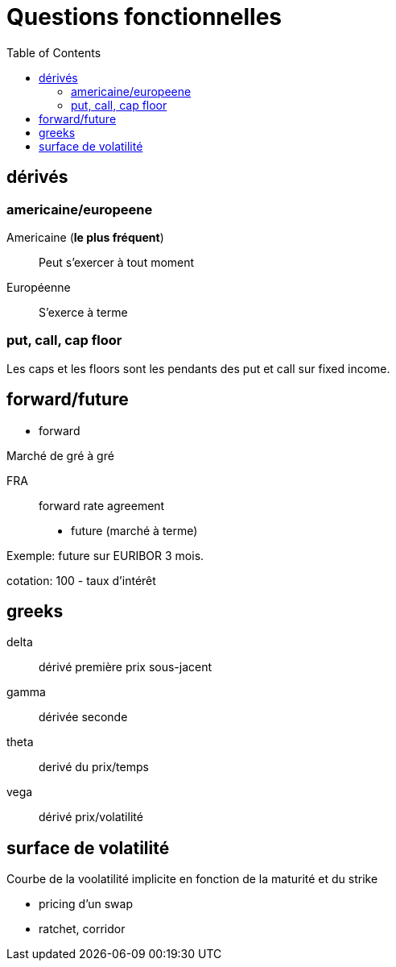= Questions fonctionnelles
:toc: macro

toc::[]

== dérivés
=== americaine/europeene

Americaine (*le plus fréquent*)::
Peut s'exercer à tout moment

Européenne::
S'exerce à terme

=== put, call, cap floor
Les caps et les floors sont les pendants des put et call sur fixed income.

== forward/future

* forward

Marché de gré à gré

FRA::
forward rate agreement


* future (marché à terme)

Exemple: future sur EURIBOR 3 mois.

cotation:
100 - taux d'intérêt

== greeks

delta::
dérivé première prix sous-jacent

gamma::
dérivée seconde

theta::
derivé du prix/temps

vega::
dérivé prix/volatilité

== surface de volatilité

Courbe de la voolatilité implicite en fonction de la maturité et du strike



* pricing d'un swap
* ratchet, corridor
